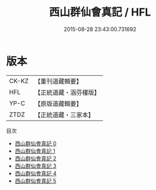 #+TITLE: 西山群仙會真記 / HFL

#+DATE: 2015-08-28 23:43:00.731692
* 版本
 |     CK-KZ|【重刊道藏輯要】|
 |       HFL|【正統道藏・涵芬樓版】|
 |      YP-C|【原版道藏輯要】|
 |      ZTDZ|【正統道藏・三家本】|
目次
 - [[file:KR5a0247_000.txt][西山群仙會真記 0]]
 - [[file:KR5a0247_001.txt][西山群仙會真記 1]]
 - [[file:KR5a0247_002.txt][西山群仙會真記 2]]
 - [[file:KR5a0247_003.txt][西山群仙會真記 3]]
 - [[file:KR5a0247_004.txt][西山群仙會真記 4]]
 - [[file:KR5a0247_005.txt][西山群仙會真記 5]]
